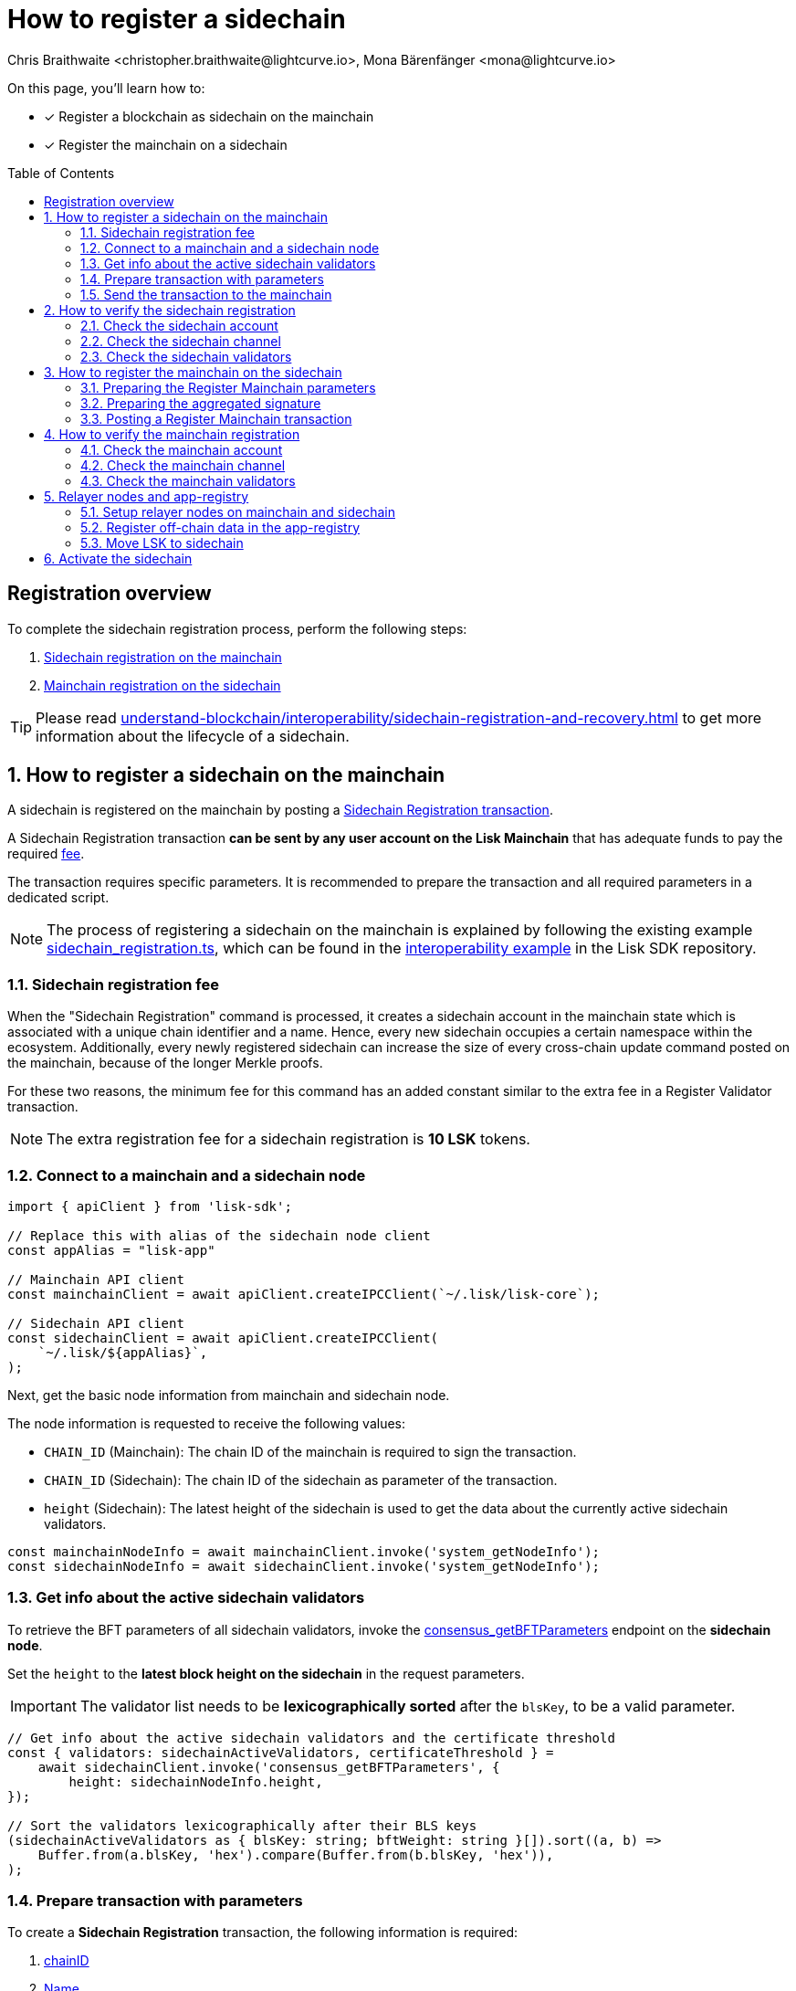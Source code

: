 = How to register a sidechain
Chris Braithwaite <christopher.braithwaite@lightcurve.io>, Mona Bärenfänger <mona@lightcurve.io>
:description: How to register a sidechain to the mainchain and vice versa.
// Settings
:toc: preamble
:idprefix:
:idseparator: -
:docs_sdk: v6@lisk-sdk::
// URLs
:url_lisk_wallet: https://lisk.com/wallet
:url_bls_key: https://github.com/LiskHQ/lips/blob/main/proposals/lip-0038.md#public-key-registration-and-proof-of-possession
:url_lip56: https://github.com/LiskHQ/lips/blob/main/proposals/lip-0056.md
:url_lip56_bftweight: {url_lip56}#terminology
:url_github_sdk_interop: https://github.com/LiskHQ/lisk-sdk/blob/development/examples/interop
:url_github_sdk_scregistration: {url_github_sdk_interop}/pos-mainchain-fast/config/scripts/sidechain_registration.ts
:url_github_sdk_mcregistration: {url_github_sdk_interop}/common/mainchain_registration.ts
:url_github_sdk_cctransfer: {url_github_sdk_interop}/pos-mainchain-fast/config/scripts/transfer_lsk_sidechain_one.ts
:url_github_appregistry: https://github.com/LiskHQ/app-registry
:url_github_appregistry_readme: {url_github_appregistry}#lisk-application-registry
:url_github_appregistry_schema_app: {url_github_appregistry}/blob/main/schema/app.json
:url_github_appregistry_schema_tokens: {url_github_appregistry}/blob/main/schema/nativetokens.json
:url_update_cross_chain_lip53: https://github.com/LiskHQ/lips/blob/main/proposals/lip-0053.md#outboxrootwitness
:url_exmaples_guides_createparams: https://github.com/LiskHQ/lisk-sdk-examples/blob/development/guides/chain-registration/mainchain/paramsCreation.ts
:url_exmaples_guides_validatorsignatures: https://github.com/LiskHQ/lisk-sdk-examples/blob/development/guides/chain-registration/mainchain/validatorSignatures.ts
:url_exmaples_guides_mcregistration: https://github.com/LiskHQ/lisk-sdk-examples/blob/development/guides/chain-registration/mainchain/mainchainRegistration.ts
:url_github_exmaples_sidechaintegistration: https://github.com/LiskHQ/lisk-sdk-examples/blob/development/guides/chain-registration/sidechain/sidechainRegistration.ts
// Project URLs
:url_understand_interop_chainid: understand-blockchain/interoperability/index.adoc#chain-identifiers
:url_ccm: understand-blockchain/interoperability/communication.adoc#sending-cross-chain-transactions-to-generate-ccms
:url_ccu: understand-blockchain/interoperability/communication.adoc#creating-and-posting-ccus
:url_sidechain_reg_recovery: understand-blockchain/interoperability/sidechain-registration-and-recovery.adoc
:url_sidechain_reg_recovery_1stccu: {url_sidechain_reg_recovery}#first-cross-chain-update
:url_sidechain_reg_recovery_liveness: {url_sidechain_reg_recovery}#liveness-condition
:url_sidechain_reg_recovery_active: {url_sidechain_reg_recovery}#active-sidechains
:url_run_index_relayer: run-blockchain/index.adoc#relayer-nodes
:url_run_relayer: run-blockchain/setup-relayer.adoc
:url_sidechain_chain_store: {url_sidechain_reg_recovery}#chain-substore
:url_sidechain_channel_store: {url_sidechain_reg_recovery}#channel-substore
:url_sidechain_chain_validators_store: {url_sidechain_reg_recovery}#chain-validators-substore
:url_sidechain_reg_command: {url_sidechain_reg_recovery}#register-sidechain-command
:url_mainchain_reg: {url_sidechain_reg_recovery}#register-mainchain-command
:url_api_rpc_getnodeinfo: api/lisk-node-rpc.adoc#system_getnodeinfo
:url_api_rpc_bftparams: api/lisk-node-rpc.adoc#consensus_getbftparameters
:url_api_mainchain_endpoints_chainid: api/module-rpc-api/mainchain-interoperability-endpoints.adoc#interoperability_ischainidavailable
:url_api_mainchain_endpoints_name: api/module-rpc-api/mainchain-interoperability-endpoints.adoc#interoperability_ischainnameavailable
:url_api_token_balances: api/module-rpc-api/token-endpoints.adoc#token_getbalances
:url_sdk_cli_keyscreate: {docs_sdk}client-cli.adoc#keyscreate

// Footnotes
:fn_lip53: footnote:witness[Due to the increasing size of the {url_update_cross_chain_lip53}[outboxRootWitness^] property of the command.]

====
On this page, you'll learn how to:

* [x] Register a blockchain as sidechain on the mainchain
* [x] Register the mainchain on a sidechain
====

== Registration overview

To complete the sidechain registration process, perform the following steps:

. <<how-to-register-a-sidechain-on-the-mainchain,Sidechain registration on the mainchain>>
. <<how-to-register-the-mainchain-on-the-sidechain,Mainchain registration on the sidechain>>

TIP: Please read xref:{url_sidechain_reg_recovery}[] to get more information about the lifecycle of a sidechain.

:sectnums:
== How to register a sidechain on the mainchain

A sidechain is registered on the mainchain by posting a xref:{url_sidechain_reg_command}[Sidechain Registration transaction].

A Sidechain Registration transaction *can be sent by any user account on the Lisk Mainchain* that has adequate funds to pay the required <<sidechain-registration-fee,fee>>.

The transaction requires specific parameters.
It is recommended to prepare the transaction and all required parameters in a dedicated script.

NOTE: The process of registering a sidechain on the mainchain is explained by following the existing example {url_github_sdk_scregistration}[sidechain_registration.ts^], which can be found in the {url_github_sdk_interop}[interoperability example^] in the Lisk SDK repository.

=== Sidechain registration fee
When the "Sidechain Registration" command is processed, it creates a sidechain account in the mainchain state which is associated with a unique chain identifier and a name.
Hence, every new sidechain occupies a certain namespace within the ecosystem.
Additionally, every newly registered sidechain can increase the size of every cross-chain update command posted on the mainchain, because of the longer Merkle proofs.

For these two reasons, the minimum fee for this command has an added constant similar to the extra fee in a Register Validator transaction.

NOTE: The extra registration fee for a sidechain registration is *10 LSK* tokens.

=== Connect to a mainchain and a sidechain node

[source,typescript]
----
import { apiClient } from 'lisk-sdk';

// Replace this with alias of the sidechain node client
const appAlias = "lisk-app"

// Mainchain API client
const mainchainClient = await apiClient.createIPCClient(`~/.lisk/lisk-core`);

// Sidechain API client
const sidechainClient = await apiClient.createIPCClient(
    `~/.lisk/${appAlias}`,
);

----

Next, get the basic node information from mainchain and sidechain node.

The node information is requested to receive the following values:

* `CHAIN_ID` (Mainchain): The chain ID of the mainchain is required to sign the transaction.
* `CHAIN_ID` (Sidechain): The chain ID of the sidechain as parameter of the transaction.
* `height` (Sidechain): The latest height of the sidechain is used to get the data about the currently active sidechain validators.

[source,typescript]
----
const mainchainNodeInfo = await mainchainClient.invoke('system_getNodeInfo');
const sidechainNodeInfo = await sidechainClient.invoke('system_getNodeInfo');
----

=== Get info about the active sidechain validators

To retrieve the BFT parameters of all sidechain validators, invoke the xref:{url_api_rpc_bftparams}[consensus_getBFTParameters] endpoint on the *sidechain node*.

Set the `height` to the *latest block height on the sidechain* in the request parameters.

[IMPORTANT]
====
The validator list needs to be *lexicographically sorted* after the `blsKey`, to be a valid parameter.
====

[source,typescript]
----
// Get info about the active sidechain validators and the certificate threshold
const { validators: sidechainActiveValidators, certificateThreshold } =
    await sidechainClient.invoke('consensus_getBFTParameters', {
        height: sidechainNodeInfo.height,
});

// Sort the validators lexicographically after their BLS keys
(sidechainActiveValidators as { blsKey: string; bftWeight: string }[]).sort((a, b) =>
    Buffer.from(a.blsKey, 'hex').compare(Buffer.from(b.blsKey, 'hex')),
);
----

=== Prepare transaction with parameters

To create a *Sidechain Registration* transaction, the following information is required:

. <<chainid>>
. <<name>>
. <<sidechaincertificatethreshold>>
. <<sidechainvalidators>>

All these parameters can be prepared as a JSON object.

Create the Register Sidechain transaction using the prepared parameters, and sign it with a mainchain account, that has enough funds to send pay the required transaction fees.

[source,typescript]
----
// Prepare the parameters
const params = {
    sidechainCertificateThreshold: certificateThreshold,
    sidechainValidators: sidehcainActiveValidators,
    chainID: sidechainNodeInfo.chainID,
    name: `sidechain_example_${nodeAlias}`,
};

// Get credentials for signing the transaction
const relayerkeyInfo = keys[2];

// Get correct nonce
const { nonce } = await mainchainClient.invoke<{ nonce: string }>('auth_getAuthAccount', {
    address: address.getLisk32AddressFromPublicKey(Buffer.from(relayerkeyInfo.publicKey, 'hex')),
});

// Create new transaction
const tx = new Transaction({
    module: 'interoperability',
    command: 'registerSidechain',
    fee: BigInt(2000000000),
    params: codec.encodeJSON(sidechainRegParams, params),
    nonce: BigInt(nonce),
    senderPublicKey: Buffer.from(relayerkeyInfo.publicKey, 'hex'),
    signatures: [],
});

// Sign transaction
tx.sign(
    Buffer.from(mainchainNodeInfo.chainID as string, 'hex'),
    Buffer.from(relayerkeyInfo.privateKey, 'hex'),
);
----

==== chainID
The xref:{url_understand_interop_chainid}[chainID] of the sidechain.
Has to be *unique* within the Lisk ecosystem.

[CAUTION]
====
If the given value is already taken by another sidechain, the "Sidechain Registration" transaction will fail.

In this case, the sidechain has to be restarted completely, or it needs to perform a hardfork to change the chain ID, and resubmit the "Sidechain Registration" transaction with a new value for the chain ID.
====

To check if a certain chain ID is still available in the network, call RPC endpoint xref:{url_api_mainchain_endpoints_chainid}[interoperability_isChainIDAvailable] with the chain ID as parameter.
If the chain ID is still available, it should return `true`.

==== Name
The name of the sidechain is a string that has to be *unique* within the Lisk ecosystem and should only contain characters from the set `[a-z0-9!@$&_.]`.

[CAUTION]
====
If the given value is already taken by another sidechain, the "Sidechain Registration" transaction will fail.

In this case, the sidechain has to be restarted completely, or it needs to perform a hardfork to change the name, and resubmit the "Sidechain Registration" transaction with a new value for the name.
====

To check if a certain name is still available in the network, call RPC endpoint xref:{url_api_mainchain_endpoints_name}[interoperability_isNameAvailable] with the name as parameter.
If the name is still available, it should return `true`.

==== sidechainValidators
Defines the set of sidechain validators expected to sign the first certificate from the sidechain.
Each item contains the following properties:

. `blsKey`: The {url_bls_key}[public BLS key^] of the validator.
. `bftWeight`: The {url_lip56}[BFT weight^] is the weight attributed to the pre-votes and pre-commits cast by a validator, and therefore determines to what extent the validator contributes to finalizing blocks.

NOTE: The length of the `sidechainValidators` is equal to the amount of active validators on the sidechain (101 by default).

==== sidechainCertificateThreshold

An integer defining the minimum BFT weight threshold required for the first sidechain certificate to be valid.

TIP: A valid value for the threshold can be obtained by invoking the xref:{url_api_rpc_bftparams}[consensus_getBFTParameters] endpoint.

Minimum and maximum values for the certificate threshold are calculated using the <<aggregated-bft-weight>>.

.How to calculate minimum and maximum certificate thresholds for sidechain validators
[source,js]
----
const { apiClient } = require('@liskhq/lisk-client');

(async () => {
	// Update the path to point to your sidechain client data folder
	const sidechainClient = await apiClient.createIPCClient('~/.lisk/hello_client');
	const sidechainNodeInfo = await sidechainClient.invoke('system_getNodeInfo');
	// Get active validators from sidechain
	const bftParams = await sidechainClient.invoke('consensus_getBFTParameters', { height: sidechainNodeInfo.height });

	// Calculate the aggregated BFT weight
	let aggregateBFTWeight = BigInt(0);
	for (const validator of bftParams.validators) {
		aggregateBFTWeight += BigInt(validator.bftWeight);
	}

	console.log("certificateThreshold:");
	console.log("min:");
	console.log(aggregateBFTWeight/BigInt(3) + BigInt(1));
	console.log("max:");
	console.log(aggregateBFTWeight);
	process.exit(0);
})();
----

===== Aggregated BFT weight
The {url_lip56_bftweight}[aggregated BFT weight^] is the sum of BFT weights of all active validators at a specific block height.

The aggregated BFT weight is used to calculate the minimum and maximum values of :

* the <<sidechaincertificatethreshold>> and
* the <<mainchaincertificatethreshold>>

Minimum threshold:

 min = floor( 1/3 * Aggregated BFT weight ) + 1

Maximum threshold:

 max = Aggregated BFT weight

=== Send the transaction to the mainchain

Send the `registerSidechain` transaction to a node that is connected to the mainchain.

[source,typescript]
----
// Post transaction to the mainchain node
const result = await mainchainClient.invoke<{
    transactionId: string;
}>('txpool_postTransaction', {
    transaction: tx.getBytes().toString('hex'),
});

// Log the result in the console
console.log(
    `Sent sidechain registration transaction on mainchain node ${nodeAlias}. Result from transaction pool is: `,
    result,
);
----

If the node accepted the transaction, it will respond with the transaction ID.

----
Transaction with id: '1d944f3fb46714978ad7bedd1b788919c3b37e92d893088fd056f8217f20ed8a' received by node.
----

== How to verify the sidechain registration

=== Check the sidechain account
Once the Sidechain Registration command is processed, the sidechain account `status` is set to `registered`.

To verify that the account was created successfully, request the `interoperability_getChainData` endpoint from a mainchain node.

Parameters:

* `chainID`: The chain ID of the registered sidechain.

[tabs]
=====
Mainchain node CLI::
+
--
[source,bash]
----
lisk-core endpoint:invoke interoperability_getChainData '{"chainID": "00000001"}'
----
--
cURL::
+
--
[source,bash]
----
curl --location --request POST 'http://localhost:7887/rpc' \
--header 'Content-Type: application/json' \
--data-raw '{
    "jsonrpc": "2.0",
    "id": "1",
    "method": "interoperability_getChainData",
    "params": {
         "chainID": "00000001"
    }
}'

----
--
=====

This will return the respective sidechain account stored in the xref:{url_sidechain_chain_store}[Chain substore] of the mainchain.

.A newly created sidechain account on the mainchain
[source,json]
----
{
    "id": "1",
    "jsonrpc": "2.0",
    "result": {
        "lastCertificate": {
            "height": 0,
            "timestamp": 0,
            "stateRoot": "e3b0c44298fc1c149afbf4c8996fb92427ae41e4649b934ca495991b7852b855",
            "validatorsHash": "58fa1be3fca7aef9952a7640397124229837079b14a144907a7e3373685daceb"
        },
        "name": "sidechain1",
        "status": 0
    }
}
----

=== Check the sidechain channel

To verify that the channel to the sidechain was created successfully, request the `interoperability_getChannelData` endpoint from a mainchain node.

Parameters:

* `chainID`: The chain ID of the registered sidechain.

[tabs]
=====
Mainchain node CLI::
+
--
[source,bash]
----
lisk-core endpoint:invoke interoperability_getChannelData '{"chainID": "00000001"}'
----
--
cURL::
+
--
[source,bash]
----
curl --location --request POST 'http://localhost:7887/rpc' \
--header 'Content-Type: application/json' \
--data-raw '{
    "jsonrpc": "2.0",
    "id": "1",
    "method": "interoperability_getChannelData",
    "params": {
         "chainID": "00000001"
    }
}'

----
--
=====

This will return the respective sidechain account stored in the xref:{url_sidechain_channel_store}[Channel substore] of the mainchain.

.A newly created sidechain channel on the mainchain
[source,json]
----
{
    "id": "1",
    "jsonrpc": "2.0",
    "result": {
        "messageFeeTokenID": "0000000000000000",
        "outbox": {
            "appendPath": [
                "16dfaad8458dd4ae56ba2787593c2c5a55b14ba734c0431f177212226cf8328b"
            ],
            "root": "16dfaad8458dd4ae56ba2787593c2c5a55b14ba734c0431f177212226cf8328b",
            "size": 1
        },
        "inbox": {
            "appendPath": [],
            "root": "e3b0c44298fc1c149afbf4c8996fb92427ae41e4649b934ca495991b7852b855",
            "size": 0
        },
        "partnerChainOutboxRoot": "e3b0c44298fc1c149afbf4c8996fb92427ae41e4649b934ca495991b7852b855"
    }
}
----

=== Check the sidechain validators

To verify that the sidechain validators list was created successfully, request the `interoperability_getChainValidators` endpoint from a mainchain node.

Parameters:

* `chainID`: The chain ID of the registered sidechain.

[tabs]
=====
Mainchain node CLI::
+
--
[source,bash]
----
lisk-core endpoint:invoke interoperability_getChainValidators '{"chainID": "00000001"}'
----
--
cURL::
+
--
[source,bash]
----
curl --location --request POST 'http://localhost:7887/rpc' \
--header 'Content-Type: application/json' \
--data-raw '{
    "jsonrpc": "2.0",
    "id": "1",
    "method": "interoperability_getChainValidators",
    "params": {
         "chainID": "00000001"
    }
}'

----
--
=====

This will return the respective sidechain account stored in the xref:{url_sidechain_chain_validators_store}[Chain Validators substore] of the mainchain.

.A newly created chain validators list on the mainchain
[source,json]
----
{
    "id": "1",
    "jsonrpc": "2.0",
    "result": {
        "activeValidators": [
            {
                "blsKey": "8012798d2ac6b93df3bfa931192d9b2d496c3c947958a7408232e08872895557c06c1b94f5cc2555e28addbaadf3e0bd",
                "bftWeight": "1"
            },
            // ...
        ],
        "certificateThreshold": "65"
    }
}
----

== How to register the mainchain on the sidechain

The mainchain is registered on a sidechain by posting a xref:{url_mainchain_reg}[Register Mainchain transaction].
A "Register Mainchain" transaction can be sent by any user account in the sidechain that has adequate funds to pay the required fee.

NOTE: The process of registering the mainchain on a sidechain is explained by following the existing example {url_github_sdk_mcregistration}[mainchain_registration.ts^], which can be found in the Lisk SDK repository.

[CAUTION]
====
* The mainchain registration process always has to occur *after* the sidechain registration on the mainchain, since the sidechain has no prior knowledge of its name and must be certain that the correct chain ID has been registered.
* It is of key importance that the sidechain validators ensure that they are signing the registration command with the correct information, otherwise the sidechain interoperable functionality may be unusable.
* If the mainchain and/or sidechain registration command was submitted with the wrong data, then the whole sidechain needs to be restarted completely with the correct values, or it needs to hardfork in order to connect to the mainchain.
====

To create a *Register Mainchain* transaction, the following information is required:

. <<preparing-the-register-mainchain-parameters,Mainchain registration parameters>>
.. <<ownchainid>>
.. <<ownname>>
.. <<mainchainvalidators>>
.. <<mainchaincertificatethreshold>>
. <<preparing-the-aggregated-signature,The aggregated signature of the sidechain validators>>

=== Preparing the Register Mainchain parameters

The parameters for the Register Mainchain transaction are created in an analog way as the Sidechain Registration parameters have been created in the previous step.

[source,typescript]
----
import { codec, cryptography, apiClient, Transaction } from 'lisk-sdk';
import {
	registrationSignatureMessageSchema,
	mainchainRegParams as mainchainRegParamsSchema,
	MESSAGE_TAG_CHAIN_REG,
	MODULE_NAME_INTEROPERABILITY,
} from 'lisk-framework';
import { COMMAND_NAME_MAINCHAIN_REG } from 'lisk-framework/dist-node/modules/interoperability/constants';

/**
* Registers the mainchain to a specific sidechain node.
*
* @example
* ```js
* // Update path to point to the dev-validators.json file of the sidechain which shall be registered on the mainchain
import { keys as sidechainDevValidators } from '../default/dev-validators.json';

* (async () => {
*	await registerMainchain(sidechainDevValidators);
*})();
* ```
* @param sidechainDevValidators the `key` property of the `dev-validators.json` file.
* Includes all keys of the sidechain validators to create the aggregated signature.
*/
export const registerMainchain = async (
	sidechainDevValidators: any[],
) => {
    const { bls, address } = cryptography;

    // Replace this with alias of the sidechain node client
    const appAlias = "lisk-app"

    const mainchainClient = await apiClient.createIPCClient(`~/.lisk/lisk-core`);
    const sidechainClient = await apiClient.createIPCClient(`~/.lisk/${appAlias}`);

    const mainchainNodeInfo = await mainchainClient.invoke('system_getNodeInfo');
    const sidechainNodeInfo = await sidechainClient.invoke('system_getNodeInfo');

    // Get active validators from mainchain
    const {
        validators: mainchainActiveValidators,
        certificateThreshold: mainchainCertificateThreshold,
    } = await mainchainClient.invoke('consensus_getBFTParameters', {
        height: mainchainNodeInfo.height,
    });

    const paramsJSON = {
        ownChainID: sidechainNodeInfo.chainID,
        ownName: `sidechain_example_${num}`,
        mainchainValidators: (mainchainActiveValidators as { blsKey: string; bftWeight: string }[])
            .map(v => ({ blsKey: v.blsKey, bftWeight: v.bftWeight }))
            .sort((a, b) => Buffer.from(a.blsKey, 'hex').compare(Buffer.from(b.blsKey, 'hex'))),
        mainchainCertificateThreshold,
    };

    const params = {
        ownChainID: Buffer.from(paramsJSON.ownChainID as string, 'hex'),
        ownName: paramsJSON.ownName,
        mainchainValidators: paramsJSON.mainchainValidators.map(v => ({
            blsKey: Buffer.from(v.blsKey, 'hex'),
            bftWeight: BigInt(v.bftWeight),
        })),
        mainchainCertificateThreshold: paramsJSON.mainchainCertificateThreshold,
    };

    const message = codec.encode(registrationSignatureMessageSchema, params);
};
----

The next step is to collect and aggregate the corresponding signatures from the sidechain validators, see <<preparing-the-aggregated-signature>>.

==== ownChainID
The chain ID of the sidechain.

Should be identical to <<chainid>>.

==== ownName
Sets the name of the sidechain in its own state according to the name given in the mainchain.

Should be identical to <<name>>.

==== mainchainValidators
Defines the set of mainchain validators expected to sign the first certificate from the mainchain.
Each item contains the following properties:

. `blsKey`: The {url_bls_key}[public BLS key] of the validator.
. `bftWeight`: The {url_lip56}[BFT weight^] of the validator.

TIP: To retrieve the BFT parameters of all mainchain validators, invoke the xref:{url_api_rpc_bftparams}[consensus_getBFTParameters] endpoint on the *mainchain node*.

==== mainchainCertificateThreshold
`mainchainCertificateThreshold` is an integer that defines the minimum BFT weight threshold required for the first mainchain certificate to be valid.

Minimum and maximum values for the certificate threshold are calculated with the <<aggregated-bft-weight>>.

=== Preparing the aggregated signature
To create a valid signature, enough sidechain validators need to individually sign the mainchain registration message, so that the total weight is equal or greater to the <<sidechaincertificatethreshold>>.
By signing the mainchain registration message, they verify the correctness of the following values: `ownChainID`, `ownChainName`, `mainchainCertificateThreshold` and `mainchainValidators`.
All individual signatures are then aggregated into one `signature` and the corresponding `aggregationBits`, which are appended to the Register Mainchain parameters.

The individual signing of the mainchain registration by the sidechain validators is executed *off-chain*, similar to the process of creating multi-signature transactions.

==== Collecting the signatures of the sidechain validators

The process of signing the registration parameters needs to be coordinated off-chain by the sidechain validators.

The most important parts of the script are the following:

[source,js]
----
// Get active validators from sidechainChain
	const { validators: sidechainActiveValidators } = await sidechainClient.invoke(
		'consensus_getBFTParameters',
		{ height: sidechainNodeInfo.height },
	);

// Add corresponding private keys to the validator list
	const activeValidatorsWithPrivateKey: { blsPublicKey: Buffer; blsPrivateKey: Buffer }[] = [];
	for (const v of sidechainActiveValidators as { blsKey: string; bftWeight: string }[]) {
		const validatorInfo = sidechainDevValidators.find(
			configValidator => configValidator.plain.blsKey === v.blsKey,
		);
		if (validatorInfo) {
			activeValidatorsWithPrivateKey.push({
				blsPublicKey: Buffer.from(v.blsKey, 'hex'),
				blsPrivateKey: Buffer.from(validatorInfo.plain.blsPrivateKey, 'hex'),
			});
		}
	}
	console.log('Total activeValidatorsWithPrivateKey:', activeValidatorsWithPrivateKey.length);
	// Sort active validators from sidechainChain
	activeValidatorsWithPrivateKey.sort((a, b) => a.blsPublicKey.compare(b.blsPublicKey));

	const sidechainValidatorsSignatures: { publicKey: Buffer; signature: Buffer }[] = [];
	// Sign with each active validator
	for (const validator of activeValidatorsWithPrivateKey) {
		const signature = bls.signData(
			MESSAGE_TAG_CHAIN_REG,
			params.ownChainID,
			message,
			validator.blsPrivateKey,
		);
		sidechainValidatorsSignatures.push({ publicKey: validator.blsPublicKey, signature });
	}

	const publicKeysList = activeValidatorsWithPrivateKey.map(v => v.blsPublicKey);
	console.log('Total active sidechain validators:', sidechainValidatorsSignatures.length);
----

The validator signatures need to be collected by the person intending to send the Register Mainchain transaction.

Once the aggregated BFT weight of the validators who signed is equal or above the <<sidechaincertificatethreshold>>, enough validators have signed the registration parameters.

==== Aggregating the validator signatures

When enough validators added their signatures, the list of signatures is aggregated into one single signature, which is then appended to the registration params that we created in step <<preparing-the-register-mainchain-parameters>>.

signature::
The `signature` property is an aggregate signature of the sidechain validators.
It ensures that the sidechain validators agree on registering the mainchain in the sidechain.

aggregationBits::
The `aggregationBits` property is a bit vector used to validate the aggregate signature.

[source,typescript]
----
// Create an aggregated signature
	const { aggregationBits, signature } = bls.createAggSig(
		publicKeysList,
		sidechainValidatorsSignatures,
	);

	const relayerKeyInfo = sidechainDevValidators[0];
	const { nonce } = await sidechainClient.invoke<{ nonce: string }>('auth_getAuthAccount', {
		address: address.getLisk32AddressFromPublicKey(Buffer.from(relayerKeyInfo.publicKey, 'hex')),
	});
	const mainchainRegParams = {
		...paramsJSON,
		signature: signature.toString('hex'),
		aggregationBits: aggregationBits.toString('hex'),
	};

    const tx = new Transaction({
		module: MODULE_NAME_INTEROPERABILITY,
		command: COMMAND_NAME_MAINCHAIN_REG,
		fee: BigInt(2000000000),
		params: codec.encodeJSON(mainchainRegParamsSchema, mainchainRegParams),
		nonce: BigInt(nonce),
		senderPublicKey: Buffer.from(relayerKeyInfo.publicKey, 'hex'),
		signatures: [],
	});

	tx.sign(
		Buffer.from(sidechainNodeInfo.chainID as string, 'hex'),
		Buffer.from(relayerKeyInfo.privateKey, 'hex'),
	);
----
=== Posting a Register Mainchain transaction

Send the `registerSidechain` transaction to a node that is connected to the mainchain.

[source,typescript]
----

    const result = await sidechainClient.invoke<{
		transactionId: string;
	}>('txpool_postTransaction', {
		transaction: tx.getBytes().toString('hex'),
	});

	console.log('Sent mainchain registration transaction. Result from transaction pool is: ', result);

	const authorizeMainchainResult = await mainchainClient.invoke<{
		transactionId: string;
	}>('chainConnector_authorize', {
		enable: true,
		password: 'lisk',
	});
	console.log('Authorize Mainchain completed, result:', authorizeMainchainResult);

	process.exit(0);
----

If the node accepted the transaction, it will respond with the transaction ID.

----
Transaction with id: '1d944f3fb46714978ad7bedd1b788919c3b37e92d893088fd056f8217f20ed8a' received by node.
----

== How to verify the mainchain registration
=== Check the mainchain account
Once the "Register Mainchain" command is processed, the mainchain account is initialized and its `status` is set to `registered`.

To verify that the account was created successfully, request the `interoperability_getChainData` endpoint from a sidechain node.

Parameters:

* `chainID`: The chain ID of the registered mainchain.


[tabs]
=====
Node CLI::
+
--
If you maintain an own instance of a sidechain node, it is possible to invoke endpoints directly via the node CLI:

[source,bash]
----
./bin/run endpoint:invoke interoperability_getChainData '{"chainID": "00000000"}'
----
--
cURL::
+
--
Replace `localhost:7887` with the IP and port to a node that is connected to the sidechain.

[source,bash]
----
curl --location --request POST 'http://localhost:7887/rpc' \
--header 'Content-Type: application/json' \
--data-raw '{
    "jsonrpc": "2.0",
    "id": "1",
    "method": "interoperability_getChainData",
    "params": {
         "chainID": "00000000"
    }
}'
----
--
=====

This should return the mainchain account stored in the xref:{url_sidechain_chain_store}[Chain substore] of the sidechain.

.A newly registered mainchain account on the sidechain
[source,json]
----
{
  "lastCertificate": {
    "height": 0,
    "timestamp": 0,
    "stateRoot": "e3b0c44298fc1c149afbf4c8996fb92427ae41e4649b934ca495991b7852b855",
    "validatorsHash": "36d3f20ea724a9708ead8b00e52c68d9188f1655e057bb523b19db35271d9073"
  },
  "name": "lisk_mainchain",
  "status": 0
}
----


=== Check the mainchain channel
[tabs]
=====
Node CLI::
+
--
If you maintain an own instance of a sidechain node, it is possible to invoke endpoints directly via the node CLI:

[source,bash]
----
./bin/run endpoint:invoke interoperability_getChannelData  '{"chainID": "00000000"}' --pretty
----
--
cURL::
+
--
Replace `localhost:7887` with the IP and port to a node that is connected to the sidechain.

[source,bash]
----
curl --location --request POST 'http://localhost:7887/rpc' \
--header 'Content-Type: application/json' \
--data-raw '{
    "jsonrpc": "2.0",
    "id": "1",
    "method": "interoperability_getChannelData",
    "params": {
         "chainID": "00000000"
    }
}'
----
--
=====

This should return the mainchain channel data stored in the xref:{url_sidechain_channel_store}[Channel substore] of the sidechain.

.Example response
[source,json]
----
{
  "messageFeeTokenID": "0400000000000000",
  "outbox": {
    "appendPath": [
      "4d48ae83b249d1b409d2d7f1ae18792e7aeb15f647bd8a607c6639723a76a487"
    ],
    "root": "4d48ae83b249d1b409d2d7f1ae18792e7aeb15f647bd8a607c6639723a76a487",
    "size": 1
  },
  "inbox": {
    "appendPath": [],
    "root": "e3b0c44298fc1c149afbf4c8996fb92427ae41e4649b934ca495991b7852b855",
    "size": 0
  },
  "partnerChainOutboxRoot": "e3b0c44298fc1c149afbf4c8996fb92427ae41e4649b934ca495991b7852b855",
  "minReturnFeePerByte": "1000"
}
----

=== Check the mainchain validators
[tabs]
=====
Node CLI::
+
--
If you maintain an own instance of a sidechain node, it is possible to invoke endpoints directly via the node CLI:

[source,bash]
----
./bin/run endpoint:invoke interoperability_getChainValidators '{"chainID": "00000000"}' --pretty
----
--
cURL::
+
--
Replace `localhost:7887` with the IP and port to a node that is connected to the sidechain.

[source,bash]
----
curl --location --request POST 'http://localhost:7887/rpc' \
--header 'Content-Type: application/json' \
--data-raw '{
    "jsonrpc": "2.0",
    "id": "1",
    "method": "interoperability_getChainValidators",
    "params": {
         "chainID": "00000000"
    }
}'
----
--
=====

This should return the mainchain validators data stored in the xref:{url_sidechain_chain_validators_store}[Chain Validators substore] of the sidechain.

.Example response
[%collapsible]
====
[source,json]
----
{
  "activeValidators": [
    {
      "blsKey": "817cdb74e2136473f579ec7c5ff341e98a36a7ebfd1baadded8fbb315fcda6e77fd73f2132be39a018fcc3ae10b4a0e6",
      "bftWeight": "1"
    },
    {
      "blsKey": "830b156d85886dc0ea00cf76643030b82b4b80660a99e6b38386cd3774b8f1252f243a5ae2b38df915b1f71d5f5dfda3",
      "bftWeight": "1"
    },
    {
      "blsKey": "832d2cdd741b0df3f80311ed90deec394c13ed05da115d3c1fc135c96556911c6b00592451de0ab37296417559852080",
      "bftWeight": "1"
    },
    {
      "blsKey": "8394e9cfa7c81ff453ea93e50aca110dc1bb823b2681d8b7900787abd207a6268b34ff7d95e0f60530e05e45607a924e",
      "bftWeight": "1"
    },
    {
      "blsKey": "851d06def623bafccf24911d7baac97dbbdfdd3d9ebef92a912bbb335223e9f73e111ed181fb46bd5fd31044820246de",
      "bftWeight": "1"
    },
    {
      "blsKey": "85657021983a5019c8bd7461bbe04b830291d1094e26534131770b14dd3a88768a6ee57a6324bb8fa726f7c24d3f4507",
      "bftWeight": "1"
    },
    {
      "blsKey": "859a15723bc6fbef835069e843cc6f8a8221ffded4e9d2455b5520f63538775a5de66501e514a1c37d85df1c5092c418",
      "bftWeight": "1"
    },
    {
      "blsKey": "86896756d01d6c5b03f23647d7bce1cdab601ae8adb20d86614d13aaaa0e40a6bb8e524a4637d47cfc4bb1cece538862",
      "bftWeight": "1"
    },
    {
      "blsKey": "877a80b466c2090b917726b305c6f3861aea2c7e8ae9d9653fe5b871b2873d8a045643e202c007c927f9c90d65946d68",
      "bftWeight": "1"
    },
    {
      "blsKey": "87e74f2352400144080e849248c668e16da593c1d661a11ee20d5c31f149ec546729f93950b673b66dea6a33c9260d78",
      "bftWeight": "1"
    },
    {
      "blsKey": "8824e9c41ead5ee18e5fe71709f100351a9724320b7c444b0f14fa5e8f877470872edb58533442c933ee97fae8dba785",
      "bftWeight": "1"
    },
    {
      "blsKey": "897597d4dc645d4aad51246ed1d9d6b0c8f81bd1809fa9106ce367a791f0b98151bfa4b49b1251d6b307240ba1dad106",
      "bftWeight": "1"
    },
    {
      "blsKey": "89ffe19409b06f1e7854a9a5512b0d045a4ec696dc74b7d7d33117c9a8e1cfd68e185b09ae276d1a1bc3942395eb4dce",
      "bftWeight": "1"
    },
    {
      "blsKey": "8ad40d292e82ffaf9f75517b03df7b5693adba8b0f1654791de0a92a3ab0bfb26bf7d90b4cfed334d5480c329ad81614",
      "bftWeight": "1"
    },
    {
      "blsKey": "8adb937e0050d9fcf66321e2b55bc89f76592f359a07559e76c2e0cebc4c1611feb852d9f9172b71dc970a4766f9c935",
      "bftWeight": "1"
    },
    {
      "blsKey": "8aeba1cc038ad2cf1ba6ae1479f293f1e3c074369c3afe623e6921ac4cd6c959647ca85fe197228c38dda1df18812d32",
      "bftWeight": "1"
    },
    {
      "blsKey": "8b517672ecb3b38a766baedd0cedd7a0f2f2a568c067ac7b75087452c7f879c68951661e82cc2e2d1224f57b24fd0874",
      "bftWeight": "1"
    },
    {
      "blsKey": "8c43fcdeed68cefc70e02af16b5d18938f12d6a994d0ceb1519a0bfdba07ebaa3b92cd64204f411f501defaa5bce0a98",
      "bftWeight": "1"
    },
    {
      "blsKey": "8c6a9cc624212b23d5e4afc935db990b99b2f6a46390b9819ec4c34e4da73ceb49ce247eadacddb39a874b5404ca8982",
      "bftWeight": "1"
    },
    {
      "blsKey": "8d4298f04a38dd65f2b8ba59276d8da350aaf08f2d5f8101f1d23001394f74389a8c7339b1ba4a9167ca663de4b36c28",
      "bftWeight": "1"
    },
    {
      "blsKey": "8e6b900d97becb167b6182f815a4c50797538d221b5fef9d0eaeba0771560f8ec5b78e1bd9f466a823c02cead6b00006",
      "bftWeight": "1"
    },
    {
      "blsKey": "8ed44b95d761d3534ea609c7a015f465f9829a0d68c5efb04d7a2043b6be5ebc175c52277b4bb064c727018164b3e41e",
      "bftWeight": "1"
    },
    {
      "blsKey": "8edcba4c5f1c12f2d4834146cc3685d63d0ddceac3eae8aa55bfe72fc3adfae9aad0fffdc244a6d84125929add786206",
      "bftWeight": "1"
    },
    {
      "blsKey": "8f1861579e9344ed88748206a2fce1a040f974c40733fafd2a98bef813250c602bc2d3e4dd97836c638f1e8522d9304f",
      "bftWeight": "1"
    },
    {
      "blsKey": "8f3d6b429550ba9e9cab338cccb803b8553f1ab8c393089a772f8d40580683bbdef82b6972f8cafb1a6e3703f186f731",
      "bftWeight": "1"
    },
    {
      "blsKey": "8f4c1f0421fc4e84a9aaff71b15ea5387f2c2023de5764018c6260ac756ea4bcc1fa1e1b2adca51c41f33788f977202e",
      "bftWeight": "1"
    },
    {
      "blsKey": "8f558a92ea2ddb97aaf1950b2ad8cacf3bbb6df0ba6f3bb2af7e7dd2bb8c8f695af1d4cf89148f36bc7cc1b6c3c9b3e6",
      "bftWeight": "1"
    },
    {
      "blsKey": "91de8f0b3e01dcf01973a8a7ba0c787fad98e9e485b71b78ea5f4d6d684f3f8f74f25120818729bdcf19dec78beac82b",
      "bftWeight": "1"
    },
    {
      "blsKey": "921fab12f32b83338acd846c4f2e22e78d5657a9ad6e26a1b953235b837c97c1994b410fb98ed9d60043046bc49cf04b",
      "bftWeight": "1"
    },
    {
      "blsKey": "945159215901b8094983b7c457d47350031a6894ca2168bd9902de0248e11f7a7b3849820e7bbf8d12c9111df5dd0c59",
      "bftWeight": "1"
    },
    {
      "blsKey": "946f53073e217c65c31f135950827706bffc53a1714ef6476751f88e499cb2405fdbc68bffb715b94774a37c6c49b695",
      "bftWeight": "1"
    },
    {
      "blsKey": "94db4e95e0bdf2a2f2dad6fe1758d598cf39e5f5013d30812d89983560fd630e730d7f8443f8f8f7dedb2817d7199dd3",
      "bftWeight": "1"
    },
    {
      "blsKey": "94eab1c0dd071eb08efffdfc9fa4a1a084f18b155c265cea14b897f9ef8da838f061d072aec8b1fddf64d982db5383f2",
      "bftWeight": "1"
    },
    {
      "blsKey": "94f3abffbb40e97d2b024c614377a49bc02ccb96f5c39d5f5240cabed3abf71a79dfd1415819c945bd7bfbd6ce974e29",
      "bftWeight": "1"
    },
    {
      "blsKey": "962ad95f9eb8de66f40ae8650e4a1b9715db8b93082f94a999c5513b59b34ae765bbdf52525348eb2c3bfae9b74be5d0",
      "bftWeight": "1"
    },
    {
      "blsKey": "9649a2666c4397e558ac70522551fa2282bc12cb9f0efaaaeb723916050115eb6a06944047e27b2765c48a8fdc54723b",
      "bftWeight": "1"
    },
    {
      "blsKey": "964bb701671ac2ff8c74479ac55edd73425552873f62b0f0c7e806d31b97b04b3c3fce13746b9758c577fabc35569484",
      "bftWeight": "1"
    },
    {
      "blsKey": "974e9ad5b6dc8589d13f6ea588e13e2f911d274bdca25a0eaf95e78070ada24ebf055e7e96f4bc5d54d1e1ecbb88891b",
      "bftWeight": "1"
    },
    {
      "blsKey": "97ec41664e973d6c47a6eb42a71cdab2b32cab143ebbff4987ca1f21b70d2a4a31865fa63e498172ddfcdc66c375df3c",
      "bftWeight": "1"
    },
    {
      "blsKey": "981ed9e0ecefede2baabe2190da98bcda364e9cd2cdc84294104f76baa96357b208b8a46b35815ff70a2782321c7a997",
      "bftWeight": "1"
    },
    {
      "blsKey": "988b6193525235d5c772e65b777d699b5a6a2c78b9588aba6ba791cc90f8ad64d811b60db840d6335af8c1b56e64a6a8",
      "bftWeight": "1"
    },
    {
      "blsKey": "98c1650f3954150884b93926f0b9bb2895a86b7f53548b55c54a8baaf6298011dda1d4c59b0de58ff0b7049c84d4bb91",
      "bftWeight": "1"
    },
    {
      "blsKey": "a07a39359e00f2dc70586643b0192b72bf5cac12664c9b3e86196b9ff8ab42d2de0c99feaabe150a2f158bc5655af28a",
      "bftWeight": "1"
    },
    {
      "blsKey": "a13d891ddf147982e0c9a5f131e06e9839fbfbc1c2e45a0e36047420cf096c7befdb2368999f9127ae1c1351cd006360",
      "bftWeight": "1"
    },
    {
      "blsKey": "a227caf7eaccffa90c894e8338f1bf792936d3e70392970f87246c88ba8e37ac48242c6b9d94f0f34f45cca988d723a4",
      "bftWeight": "1"
    },
    {
      "blsKey": "a377f60b451ee1824e4bcef98ee59ed2d9e9e79fda80e9f9cb4d5142ec6e34c3cb2ba0b58fa9cda79ccfecf9be1944e1",
      "bftWeight": "1"
    },
    {
      "blsKey": "a3d818681e97be169c51414f692f743ffeb5fbf60478710a8dd4ab883044d2bf8b318bbf931316a30755061338cbf857",
      "bftWeight": "1"
    },
    {
      "blsKey": "a4ae34b8c356805c5a71cc7b9344eb190004733dc6ec97f2cb19249595ac2ccfd11a25ddbf455be0b17573e306c71301",
      "bftWeight": "1"
    },
    {
      "blsKey": "a4f8a7ab03605906f89a6b3e2a6091c53feae76f3a9e48593732fc027babbbfd6cf6fa5c98251f8453cb6b57fda99ced",
      "bftWeight": "1"
    },
    {
      "blsKey": "a5966288b2fcc72df1a9ec5434dd3a4120bfad14b96939591ddc3312f5d4645ac9715fc9f261ea969a96122c94e71c8e",
      "bftWeight": "1"
    },
    {
      "blsKey": "a5c327e70f2d173b3bbb1dc69e57e03bd4b32f91a8874309656cf9a364e0ab6f1b2fe76e3690981c53e32223530f9009",
      "bftWeight": "1"
    },
    {
      "blsKey": "a67a75058d23b7b9ef52c7de10f1faddb7ffdd53dd9daa0d77455bd6d202b6e5056c37b5fd09a336baaaa3e31fd73875",
      "bftWeight": "1"
    },
    {
      "blsKey": "a6f7e55f71ae7fdcaa2bcbda040c091e76862d4cadcea2d483c0af7af337e2bfd53d120ffa1c0b445f04ac3a74a1f369",
      "bftWeight": "1"
    },
    {
      "blsKey": "a7252bc36c9fdaf4310c65727558545882683a08d4c46e3f278de2ecc3bd76e66e9aa2917f8707d11893a0911b39f3c0",
      "bftWeight": "1"
    },
    {
      "blsKey": "a74d911e73ccf66c0d60b622fe507608aeb5af06b5a4258a4d1e83168688217eaf05ef350342c186c593cdc834fb1593",
      "bftWeight": "1"
    },
    {
      "blsKey": "abbc6a25a487fb9de634713c7c5ab755dacb33a39c84d711c7b2934ddc529c8f953044fe85e97cbebf9ab517ce0c36d6",
      "bftWeight": "1"
    },
    {
      "blsKey": "acc6b671c8e4843ac5c7db7625a5f4c4d6823dd93bf06e2eb16c7263543a58cee5243715efb41b982a02f0bdcca5e412",
      "bftWeight": "1"
    },
    {
      "blsKey": "af3f9f14bf7db60f3283f21f20516d1d82caece0ef1d4ee88ab6f8f0be46af594105114ae2eff847ace826b1a163cadf",
      "bftWeight": "1"
    },
    {
      "blsKey": "b0508dc694713f5fcd4a60d134d8254d18d70559981864f594f74150aaf49724e32ee6bad8933107609d807d9ea7942b",
      "bftWeight": "1"
    },
    {
      "blsKey": "b092e4bb3eb9c291d94cfac62f44f889b0727981e81115d69573a97766845e1b17f553bdd9208462605cfda44c058411",
      "bftWeight": "1"
    },
    {
      "blsKey": "b0dd52e91344ee8d961b01fda84f6bfd2c71bde2317e0bb01a6821b9dec36e10cfa01153fa5f427f598c04ab50681518",
      "bftWeight": "1"
    },
    {
      "blsKey": "b178489edeb8b41d987b5a898d9dc084e23f6793f6318d5aa2073e021830d74f1b49fb663cebcb2d549e354f0c6fe320",
      "bftWeight": "1"
    },
    {
      "blsKey": "b2be3c23c2ee5a80ee46ee6685cc759baec4d6e5fcb553ed09160ca0c2dc4e6e0ebc361ab48faec07acb08f1f9f43e8a",
      "bftWeight": "1"
    },
    {
      "blsKey": "b31f1cdafe5ae69ea79cb01e38b377d489f7ea6374ad92a6eeb1c599dc791f91711901c53dd19f584873f2eb95a4a0c0",
      "bftWeight": "1"
    },
    {
      "blsKey": "b346b18b84af84321cd00979443560b8d50615940fa6430f3f187db5971324761aaa50fb08b86480b1b175f696125ad6",
      "bftWeight": "1"
    },
    {
      "blsKey": "b462fb1caa2f877f2e5a23742a2e4aa52b285fcf8413191232b4c78f3a1f545d8531b103867cdff0e7a65ceb05ddbdae",
      "bftWeight": "1"
    },
    {
      "blsKey": "b47b918f6488ec7e77233e01fcf469ac4c3322add127fe5bf4598a8c8e8d2dfe27fa94b1bd46201883a0e578c32454d4",
      "bftWeight": "1"
    },
    {
      "blsKey": "b48052c2a26c2853e048b0d3781b4401e57e4628e2557ac4845d7d980ef03f997c4c71687370c63c044aa51244af1875",
      "bftWeight": "1"
    },
    {
      "blsKey": "b48b57d9ae6b0658430050bc0336005eba5a4f318589d8cb2641a6e813c6ee4e6a3158a503b18e06702591337c4adfc7",
      "bftWeight": "1"
    },
    {
      "blsKey": "b57ded217776a9bbd06939f6465300e922284e12e3bf584565fcc0526297a4234fc1f47829f9242491bb42c20b46f9e3",
      "bftWeight": "1"
    },
    {
      "blsKey": "b59d42bc9c72ec01ca4cb668953d25b150f936b39556fea44b59ab58a7696dda1ee48fa71947f8b6937b642d844cf7a2",
      "bftWeight": "1"
    },
    {
      "blsKey": "b5d6cc8adeff2f0f40d15dd9c8854810951915a2c5b02b562385e4f67ee979c17c4f1888d8c878a4346f42b963a5cfc6",
      "bftWeight": "1"
    },
    {
      "blsKey": "b6056ba058859f1f0e8985550ae76214301802a3149727e233edf7a63d9dac9317f116adc8fde387adc207a81cd57d9a",
      "bftWeight": "1"
    },
    {
      "blsKey": "b6fed2994e0796ddcad19dec93bcaabf2bdb458a57847e23cff3e5bd70183cd89946bc4f6289494da369cc3e64e7726d",
      "bftWeight": "1"
    },
    {
      "blsKey": "b79172fc4333d255ee3a1884b78ffde5901638e60ed674ccaadd57921448c4dcbc2cd5d9faf1cf71c5a48d27b89c482b",
      "bftWeight": "1"
    },
    {
      "blsKey": "b7ca4bc931e95a39d9b04d4f03ffd50c2bf1de9261901e5b3e9783b953b3171f877733d8db2189317ed2bf865199fcf6",
      "bftWeight": "1"
    },
    {
      "blsKey": "b809509d27fc57d0bcb96eec7aa0ae0a5fc44f31bf22c288ccd7745969148e6a559ee374c183154b6f3fa0a5269e1206",
      "bftWeight": "1"
    },
    {
      "blsKey": "b87c1c8c3f07f5bcf067eea76ca9328da862bbfffd9af24ec63271307b3e2490aec28d8c8ffb00ed6873357a3859f22c",
      "bftWeight": "1"
    },
    {
      "blsKey": "b8f904f1e724e1dfc6075fa763eb60987a2e51e9863a45cf7691deaeb698e66769919d19d3be85daed169bd3266ffc20",
      "bftWeight": "1"
    },
    {
      "blsKey": "b9a15fb236e20f5857e062579e8deb7384153e4b0655014964a5501f25fc43d7268f97c45343b71bf7ac3423c45b401b",
      "bftWeight": "1"
    },
    {
      "blsKey": "b9b285aa8e0f5811f19250ab6893d7a9a502d1b0430302487a226eb905e2e42413c15945f2cda5cc472298856b9f9fa8",
      "bftWeight": "1"
    }
  ],
  "certificateThreshold": "65"
}
----
====

== Relayer nodes and app-registry

xref:{url_run_index_relayer}[Relayer nodes] are required to send cross-chain messages from sidechain to mainchain and vice-versa.

To facilitate cross-chain communication, at least one relayer node is required on the mainchain and the sidechain.

=== Setup relayer nodes on mainchain and sidechain

Please check the guide xref:{url_run_relayer}[] for a step-by-step explanation how to turn a node into a relayer.

=== Register off-chain data in the app-registry

As a last step, it is necessary to register the sidechain related off-chain metadata to the {url_github_appregistry}[app registry^].

The data can be provided as a pull request to the repository, which is adding a new folder under for the respective network with the following structure:

----
.
├── app-registry/betanet/<APP>/
│   └── app.json
│   ├── nativetokens.json
│   └── images/
│   │   ├── application
│   │   │   ├── app.png
│   │   │   └── app.svg
│   │   └── tokens
│   │   │   ├── token.png
│   │   │   └── token.svg
tsconfig.json
----

where `<APP>` is the name of the sidechain app.

IMPORTANT: Please refer to the {url_github_appregistry_readme}[README.md^] for all important details about the app registration process, like the required image formats and sizes.

`app.json`::
Off-chain metadata of a sidechain, to be used by client applications such as Lisk Desktop, Mobile and other explorers.

.Example: app.json
[%collapsible]
====
[source,json]
----
{
    "title": "Lisk - Betanet",
    "description": "Metadata configuration for the Lisk blockchain (mainchain) in betanet",
    "chainName": "Lisk",
    "chainID": "02000000",
    "networkType": "betanet",
    "genesisURL": "https://downloads.lisk.com/lisk/betanet/genesis_block.json.tar.gz",
    "projectPage": "https://lisk.com",
    "logo": {
        "png": "https://raw.githubusercontent.com/LiskHQ/app-registry/main/betanet/Lisk/images/application/lisk.png",
        "svg": "https://raw.githubusercontent.com/LiskHQ/app-registry/main/betanet/Lisk/images/application/lisk.svg"
    },
    "backgroundColor": "#f7f9fb",
    "serviceURLs": [
        {
            "http": "https://betanet-service.lisk.com",
            "ws": "wss://betanet-service.lisk.com"
        }
    ],
    "explorers": [
        {
            "url": "https://betanet.liskscan.com",
            "txnPage": "https://betanet.liskscan.com/transactions"
        }
    ],
    "appNodes": [
        {
            "url": "https://betanet.lisk.com",
            "maintainer": "Lightcurve GmbH"
        },
        {
            "url": "wss://betanet.lisk.com",
            "maintainer": "Lightcurve GmbH"
        }
    ]
}
----
====

{url_github_appregistry_schema_app}[Schema for app.json^]

`nativetokens.json`::
Off-chain metadata about the native tokens of a sidechain.

.Example: nativetokens.json
[%collapsible]
====
[source,json]
----
{
    "title": "Lisk - Betanet - Native tokens",
    "tokens": [
        {
            "tokenID": "0200000000000000",
            "tokenName": "Lisk",
            "description": "Default token for the entire Lisk ecosystem",
            "denomUnits": [
                {
                    "denom": "beddows",
                    "decimals": 0,
                    "aliases": [
                        "Beddows"
                    ]
                },
                {
                    "denom": "lsk",
                    "decimals": 8,
                    "aliases": [
                        "Lisk"
                    ]
                }
            ],
            "baseDenom": "beddows",
            "displayDenom": "lsk",
            "symbol": "LSK",
            "logo": {
                "png": "https://raw.githubusercontent.com/LiskHQ/app-registry/main/betanet/Lisk/images/tokens/lisk.png",
                "svg": "https://raw.githubusercontent.com/LiskHQ/app-registry/main/betanet/Lisk/images/tokens/lisk.svg"
            }
        }
    ]
}
----
====

{url_github_appregistry_schema_tokens}[Schema for nativetokens.json^]

`images/application/`::
Icons to be used for the sidechain application.

`images/tokens/`::
Icons to be used for the native tokens of the sidechain.

=== Move LSK to sidechain

NOTE: This step is not necessary, if the default token for the CCM fees (LSK) is changed to a native sidechain token.

To be able to pay the CCM transaction fees, it is necessary to move a sufficient amount of LSK tokens from mainchain to sidechain via a cross-chain transfer transaction.

NOTE: Sending CCMs from mainchain to sidechain does not <<activate-the-sidechain>>, yet.
Only a CCM from sidechain to mainchain will enable the xref:{url_sidechain_reg_recovery_liveness}[liveness condition].

Create the following transaction with your mainchain node:

[TIP]
====
Alternatively, the following script can be used to perform the cross-chain transfer: {url_github_sdk_cctransfer}[transfer_lsk_sidechain_one.ts^]

To make it work for your sidechain, please adjust the script as explained in the code comments of the script.

The script is executed like so:

[source,bash]
----
ts-node pos-mainchain-fast/config/scripts/transfer_lsk_sidechain_one.ts
----
====

.Example: Creating a cross-chain transfer transaction
[source,bash]
----
$ lisk-core transaction:create token transferCrossChain 10000000
? Please enter passphrase:  [hidden]
? Please enter: tokenID:  0100000000000000
? Please enter: amount:  1000000000
? Please enter: receivingChainID:  01000001
? Please enter: recipientAddress:  lsk24cd35u4jdq8szo3pnsqe5dsxwrnazyqqqg5eu
? Please enter: data:  cross-chain transfer
? Please enter: messageFee:  1
? Please enter: messageFeeTokenID:  0100000000000000
----

* `tokenID`: The token ID of the LSK token.
* `receivingChainID`: Enter the chain ID of the respective sidechain where you intend to transfer your LSK tokens.
* `recipientAddress`: Enter the recipient address for the account on the sidechain.
* `messageFee`: Enter the fee for the CCM.
* `messageFeeTokenID`: Enter the token ID of the token that should be used to pay the fee.
Enter here the tokenID of the LSK token.

To verify that the cross-chain transfer was executed successfully, request the xref:{url_api_token_balances}[token_getBalance] endpoint with the recipient address as a parameter.

== Activate the sidechain

After registering the sidechain and setting up the required relayer nodes, the sidechain is ready to be xref:{url_sidechain_reg_recovery_active}[activated].

To activate the sidechain, send a xref:{url_sidechain_reg_recovery_1stccu}[first CCU] from sidechain to mainchain.

[CAUTION]
====
* The first cross-chain update (CCU) to be submitted on the mainchain must contain a certificate *less than 15 days old*.
* Once the sidechain is *active*, it needs to fulfil the xref:{url_sidechain_reg_recovery_liveness}[liveness condition], otherwise it will be *terminated*.
====

Once the first CCU was sent successfully from sidechain to mainchain, the sidechain is now activated and interoperable with the mainchain and other sidechains within the Lisk ecosystem.